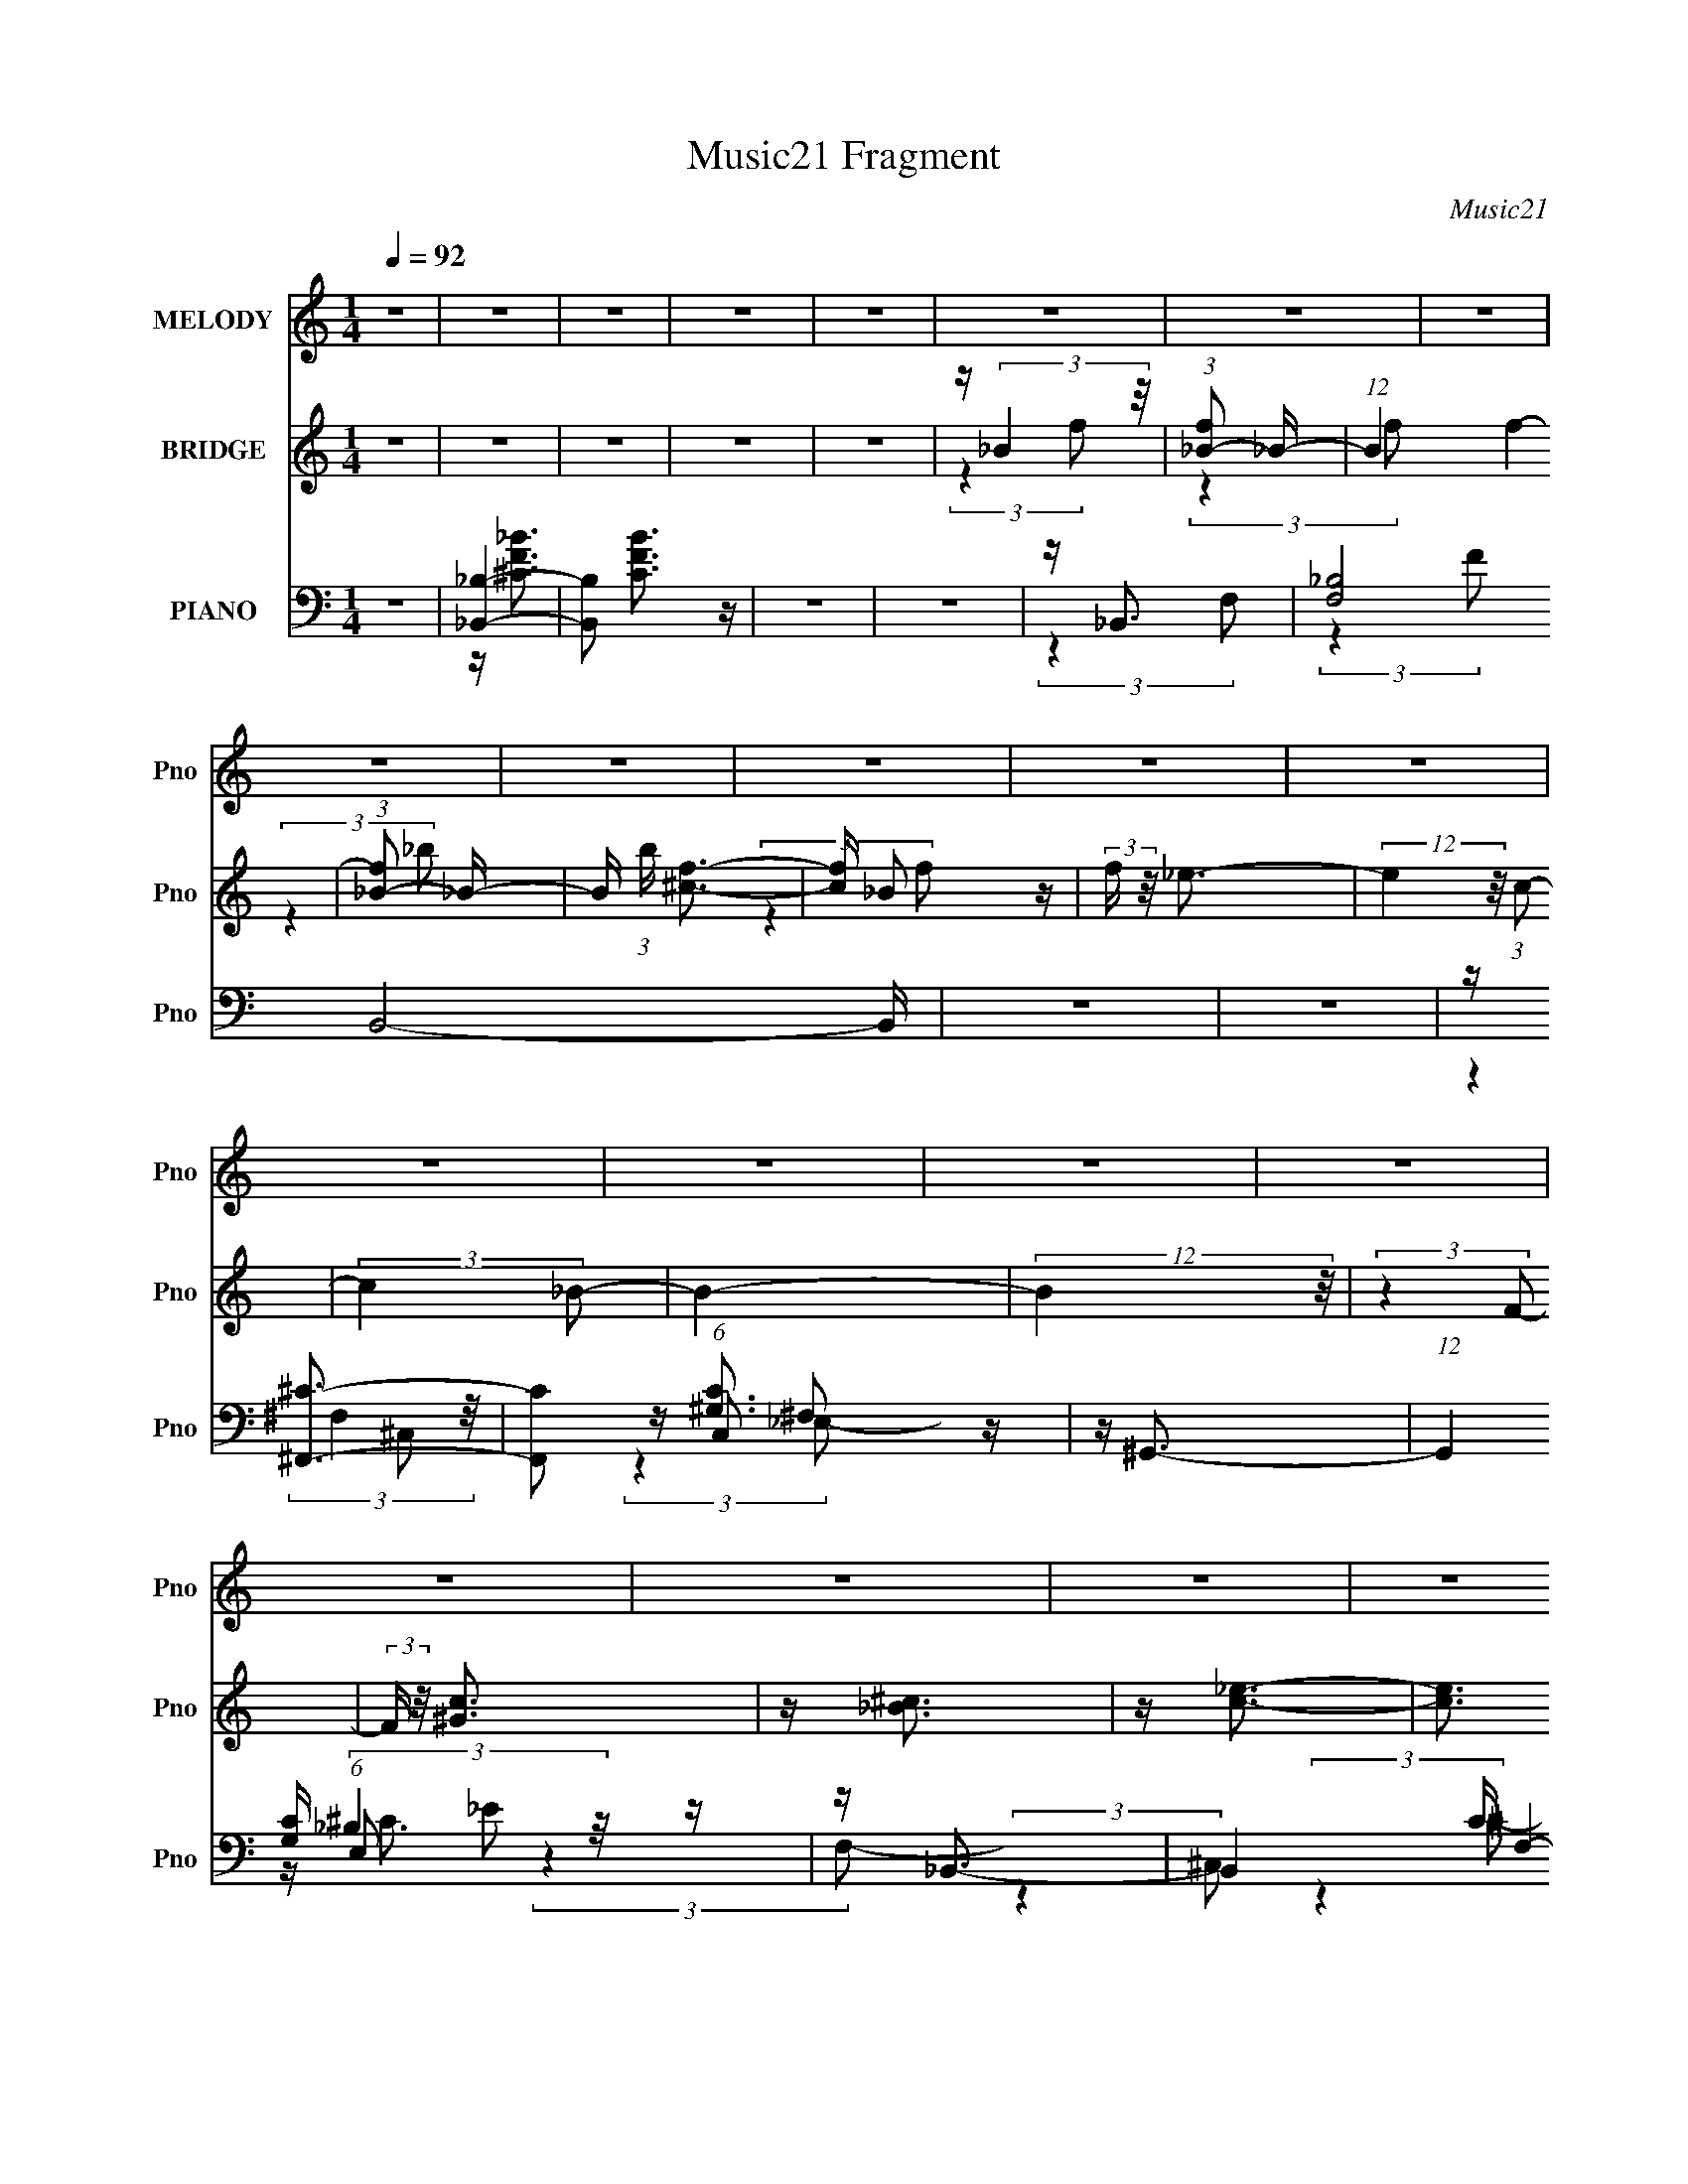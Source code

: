 X:1
T:Music21 Fragment
C:Music21
%%score 1 ( 2 3 ) ( 4 5 6 7 )
L:1/16
Q:1/4=92
M:1/4
I:linebreak $
K:none
V:1 treble nm="MELODY" snm="Pno"
V:2 treble nm="BRIDGE" snm="Pno"
V:3 treble 
L:1/4
V:4 bass nm="PIANO" snm="Pno"
V:5 bass 
V:6 bass 
V:7 bass 
L:1/4
V:1
 z4 | z4 | z4 | z4 | z4 | z4 | z4 | z4 | z4 | z4 | z4 | z4 | z4 | z4 | z4 | z4 | z4 | z4 | z4 | %19
 z4 | z4 | z4 | z4 | z4 | z4 | z4 | z4 | z4 | z4 | z4 | z4 | z4 | z4 | z4 | z4 | z4 | z4 | z4 | %38
 z4 | z4 | z F2 (3:2:1^G2- | (3:2:2G z/ _B3- | B _B2 (3:2:1f2 | z (3_e2 z/ ^c2- | %44
 (3:2:2c z/ c2 (3:2:1_e2- | (3e z/ ^c2 (3:2:2z/ =c2- | (3:2:2c z/ _B2 (3:2:1^G2- | %47
 (3:2:2G z/ _B3- | B (6:5:2z2 ^G2 | z _B3- | B2<f2 | z _e3 | z ^g3 | z f3- | f4- | f4 | %56
 z (3F2 z/ ^G2 | z _B3 | z _B2 (3:2:1f2 | z _e2 (3:2:1^c2- | (3c z/ c2 (3:2:2z/ _e2 | %61
 z ^c2 (3:2:1=c2- | (3c z/ _B2 (3:2:2z/ ^G2- | (3:2:2G z/ _B3- | B (6:5:2z2 ^G2 | z _B3 | z f3 | %67
 z _e3 | z c3- | c2<_B2- | B4- | B4 | z (3^c2 z/ _e2- | (3:2:2e z/ f3 | z ^g3 | z (3_b2 z/ ^g2- | %76
 (3g z/ f2 (3:2:2z/ _e2- | (3:2:2e z/ ^c3- | c ^c2 (3:2:1=c2- | (3:2:2c z/ ^c3- | c (6:5:2z2 c2- | %81
 (3:2:2c z/ _B3- | B2<f2 | z _e3 | z ^g3 | z f3- | f4- | f3 z | z (3^c2 z/ _e2- | (3:2:2e z/ f3- | %90
 f2<^g2- | g _b2 (3:2:1^g2- | (3:2:2g z/ f2 (3:2:1_e2- | (3:2:2e z/ ^c3 | z ^c2 (3:2:1=c2- | %95
 (3:2:2c z/ ^c3- | (12:7:2c4 z/ (3:2:1c2- | (3:2:2c z/ ^c3- | (12:7:2c4 z/ (3:2:1^c2- | %99
 (3c z/ ^c2 (3:2:2z/ _e2 | z f3 | z ^g3- | g3 (3:2:1f2- | (3f z/ ^c'2 (3:2:2z/ =c'2- | %104
 (3c' z/ _b2 (3:2:2z/ ^g2- | (3:2:2g z/ _b3 | z (3_b2 z/ c'2 | z (3^c'2 z/ =c'2 | z _b2 (3:2:1^g2 | %109
 z ^g3- | g4- | g (6:5:2z2 f2 | z f2 (3:2:1^g2 | z _b2 (3:2:1^c2 | z (3^c2 z/ c2 | %115
 z (3^c2 z/ _e2- | (3:2:2e z/ _e2 (3:2:1^c2 | z _e2 (3:2:1f2 | z (3f2 z/ _e2 | z f3- | %120
 f (6:5:2z2 _e2- | (3e z/ _e2 (3:2:2z/ ^c2 | z (3^c2 z/ =c2 | z (3^c2 z/ _e2- | (3:2:2e4 f2 | %125
 z (3c'2 z/ ^c'2 | z (3c'2 z/ _b2 | z ^g2 (3:2:1g2- | (3:2:2g4 ^g2 | z _b3 | (3:2:2z4 _b2 | z _b3 | %132
 z _b3 | z ^g3- | g4- | g(3^c'2 z/ =c'2 | z _b2 (3:2:1^g2- | (3:2:2g z/ _b3 | z (3_b2 z/ c'2 | %139
 z (3^c'2 z/ =c'2- | (3:2:2c' z/ _b3- | b2<^g2- | g4- | g2 (3:2:2z f2 | z (3f2 z/ ^g2 | %145
 z (3_b2 z/ ^c2 | z (3^c2 z/ c2 | z ^c2 (3:2:1_e2 | z (3_e2 z/ ^c2 | z _e2 (3:2:1f2 | %150
 z f2 (3:2:1_e2- | (3:2:2e z/ f3- | (12:7:2f4 z/ (3:2:1_e2 | z (3_e2 z/ ^c2 | z (3^c2 z/ =c2 | %155
 z (3^c2 z/ _e2 | z (3f2 z/ ^g2 | z (3c'2 z/ ^c'2 | z (3c'2 z/ _b2- | (3:2:2b4 ^g2- | %160
 (3:2:2g4 ^g2 | z _b3 | z _b2 (3:2:1b2- | (3:2:2b z/ _b3 | z _b3 | z ^g3- | g4- | g4- | g4 | z4 | %170
 z4 | z4 | z F2 (3:2:1^G2- | (3:2:2G z/ _B3- | B _B2 (3:2:1f2 | z (3_e2 z/ ^c2- | %176
 (3:2:2c z/ c2 (3:2:1_e2- | (3e z/ ^c2 (3:2:2z/ =c2- | (3:2:2c z/ _B2 (3:2:1^G2- | %179
 (3:2:2G z/ _B3- | B (6:5:2z2 ^G2 | z _B3- | B2<f2 | z _e3 | z ^g3 | z f3- | f4- | f4 | %188
 z (3F2 z/ ^G2 | z _B3 | z _B2 (3:2:1f2 | z _e2 (3:2:1^c2- | (3c z/ c2 (3:2:2z/ _e2 | %193
 z ^c2 (3:2:1=c2- | (3c z/ _B2 (3:2:2z/ ^G2- | (3:2:2G z/ _B3- | B (6:5:2z2 ^G2 | z _B3 | z f3 | %199
 z _e3 | z c3- | c2<_B2- | B4- | B4 | z4 | z4 | z4 | z4 | z4 | z4 | z4 | z4 | z4 | z4 | z4 | z4 | %216
 z4 | z4 | z4 | z4 | z4 | z4 | z4 | z4 | z4 | z4 | z4 | z4 | z4 | z4 | z4 | z4 | z4 | z4 | z4 | %235
 z4 | z (3^c2 z/ _e2- | (3:2:2e z/ f3 | z ^g3 | z (3_b2 z/ ^g2- | (3g z/ f2 (3:2:2z/ _e2- | %241
 (3:2:2e z/ ^c3- | c ^c2 (3:2:1=c2- | (3:2:2c z/ ^c3- | c (6:5:2z2 c2- | (3:2:2c z/ _B3- | B2<f2 | %247
 z _e3 | z ^g3 | z f3- | f4- | f3 z | z (3^c2 z/ _e2- | (3:2:2e z/ f3- | f2<^g2- | %255
 g _b2 (3:2:1^g2- | (3:2:2g z/ f2 (3:2:1_e2- | (3:2:2e z/ ^c3 | z ^c2 (3:2:1=c2- | %259
 (3:2:2c z/ ^c3- | (12:7:2c4 z/ (3:2:1c2- | (3:2:2c z/ ^c3- | (12:7:2c4 z/ (3:2:1^c2- | %263
 (3c z/ ^c2 (3:2:2z/ _e2 | z f3 | z ^g3- | g3 (3:2:1f2- | (3f z/ ^c'2 (3:2:2z/ =c'2- | %268
 (3c' z/ _b2 (3:2:2z/ ^g2- | (3:2:2g z/ _b3 | z (3_b2 z/ c'2 | z (3^c'2 z/ =c'2 | z _b2 (3:2:1^g2 | %273
 z ^g3- | g4- | g (6:5:2z2 f2 | z f2 (3:2:1^g2 | z _b2 (3:2:1^c2 | z (3^c2 z/ c2 | %279
 z (3^c2 z/ _e2- | (3:2:2e z/ _e2 (3:2:1^c2 | z _e2 (3:2:1f2 | z (3f2 z/ _e2 | z f3- | %284
 f (6:5:2z2 _e2- | (3e z/ _e2 (3:2:2z/ ^c2 | z (3^c2 z/ =c2 | z (3^c2 z/ _e2- | (3:2:2e4 f2 | %289
 z (3c'2 z/ ^c'2 | z (3c'2 z/ _b2 | z ^g2 (3:2:1g2- | (3:2:2g4 ^g2 | z _b3 | (3:2:2z4 _b2 | z _b3 | %296
 z _b3 | z ^g3- | g4- | g(3^c'2 z/ =c'2 | z _b2 (3:2:1^g2- | (3:2:2g z/ _b3 | z (3_b2 z/ c'2 | %303
 z (3^c'2 z/ =c'2- | (3:2:2c' z/ _b3- | b2<^g2- | g4- | g2 (3:2:2z f2 | z (3f2 z/ ^g2 | %309
 z (3_b2 z/ ^c2 | z (3^c2 z/ c2 | z ^c2 (3:2:1_e2 | z (3_e2 z/ ^c2 | z _e2 (3:2:1f2 | %314
 z f2 (3:2:1_e2- | (3:2:2e z/ f3- | (12:7:2f4 z/ (3:2:1_e2 | z (3_e2 z/ ^c2 | z (3^c2 z/ =c2 | %319
 z (3^c2 z/ _e2 | z (3f2 z/ ^g2 | z (3c'2 z/ ^c'2 | z (3c'2 z/ _b2- | (3:2:2b4 ^g2- | %324
 (3:2:2g4 ^g2 | z _b3 | z _b2 (3:2:1b2- | (3:2:2b z/ _b3 | z _b3 | z ^g3- | g4- | g4- | g4 | z4 | %334
 z4 | z4 | z F2 (3:2:1^G2- | (3:2:2G z/ _B3- | B _B2 (3:2:1f2 | z (3_e2 z/ ^c2- | %340
 (3:2:2c z/ c2 (3:2:1_e2- | (3e z/ ^c2 (3:2:2z/ =c2- | (3:2:2c z/ _B2 (3:2:1^G2- | %343
 (3:2:2G z/ _B3- | B (6:5:2z2 ^G2 | z _B3- | B2<f2 | z _e3 | z ^g3 | z f3- | f4- | f4 | %352
 z (3F2 z/ ^G2 | z _B3 | z _B2 (3:2:1f2 | z _e2 (3:2:1^c2- | (3c z/ c2 (3:2:2z/ _e2 | %357
 z ^c2 (3:2:1=c2- | (3c z/ _B2 (3:2:2z/ ^G2- | (3:2:2G z/ _B3- | B (6:5:2z2 ^G2 | z _B3 | z f3 | %363
 z _e3 | z c3- | c2<_B2- | B4- | B4 | (3:2:2z4 ^G2 | (3:2:2z2 _B4- | (6:5:2B4 f2- | f4- | %372
 (3:2:1f2 _e3- | e4- | e4- | e3 z | z ^c3- | c3 (3:2:1c2- | (3:2:1c2 _B3- | B4- | B4- | B4- | B4- | %383
 B4 |] %384
V:2
 z4 | z4 | z4 | z4 | z4 | z (3:2:2_B4 z/ | (3:2:1[f_B-]2 _B8/3- | (12:11:1B4 f4- | %8
 (3:2:1[f_B-]2 _B8/3- | B (3:2:1b [^cf]3- | [cf] _B2 z | (3:2:2f z/ _e3- | (12:7:2e4 z/ (3:2:1c2- | %13
 (3:2:2c4 _B2- | B4- | (12:11:2B4 z/ | (3:2:2z4 F2- | (3:2:2F z/ [^Gc]3 | z [_B^c]3 | z [c_e]3- | %20
 [ce]3 (3:2:1^G2- | (3:2:1G2 _B3- | B4- | B4- | B3 (3:2:1_B2- | (3:2:2B z/ [^cf]3- | %26
 [cf] (3:2:2_B4 z/ | (3:2:1f2 _e3- | e3 (3:2:1[c_e]2- | (3:2:2[ce]4 [_B^c]2- | [Bc]4- | %31
 (12:11:2[Bc]4 z/ | (3:2:2z4 c2- | (3:2:2c z/ _B3- | (3:2:1F4 B (3:2:2C ^G2 | [c^c] z f^g | %36
 z c'^c'^g' | z ^c'3- | c'4 | z4 | z4 | z4 | z4 | z4 | z4 | z4 | z4 | z4 | z4 | z4 | z4 | z4 | z4 | %53
 z4 | z _e2e | z f2 z | ^c2 (3:2:1e =c2 | z ^c3- | c4- | c z3 | z c3 | ^c4- | c2 z2 | [f^c]4- | %64
 [fc]3 z | z4 | z4 | z4 | z4 | z4 | z4 | z4 | z4 | z [^cf]3- | [cf]4 | z [c_e]3- | [ce]4 | z f3- | %78
 f3 (3:2:1_e2- | (3:2:2e z/ [_B^c]3- | [Bc]4 | z [_B^c]3- | [Bc]4 | z [c_e]3- | [ce]4 | z f3- | %86
 f (3:2:2_e4 z/ | (3:2:1c2 f3- | f4 | z _B3- | B3 c4- | c2<[c_e]2- | [ce]4 | z [^cf]3- | %94
 (12:7:2[cf]4 z/ (3:2:1[c_e]2 | z [_B^c]3- | [Bc]3 z | z _B3- | B4 | z ^c3- | c4 | z [^Gc]3- | %102
 [Gc]4- | [Gc] z3 | z4 | z [_B^c]3- | [Bc]4- | [Bc] z3 | z ^c3- | c2<c2- | c4- | c2<^G2- | G2 z2 | %113
 z _B3- | B4- | B2 z2 | z c3 | z ^c3- | c3 (3:2:1_e2- | (3:2:1e2 f3- | f^c2 z | (3:2:1c2 _B3- | %122
 B4- | B4- | B2<^c2- | c2<[^Gc]2- | [Gc]4- | (12:7:2[Gc]4 z/ (3:2:1^c2- | (3:2:1[cc]2 c5/3 z | %129
 z [^F_B]3- | [FB]4- | [FB]4 | z [^F_B]3 | z c3- | c3 (3:2:1^G2- | (3:2:1G2 ^c2 z | %136
 (3:2:1[c_B]2 _B5/3 z | z [^F_B]3- | [FB]4- | [FB]4- | [FB]3 (3:2:1^c2- | (3:2:1c2 c3- | c2<^G2- | %143
 G2<F2- | F3 z | z [_B^c]3- | [Bc]3 (3:2:1f2- | (3:2:1f2 _e3- | e4 | z f3- | f4- | f3 (3:2:1^c2- | %152
 (3:2:1c2 c2 z | (3:2:2c z/ _B3- | B4- | B4- | B2<[^cf]2- | [cf]2<c2- | c4- | c4- | c ^c2 z | %161
 (3:2:1c2 _B3- | B4 | z _B3- | B4 | z c3- | c4 (3:2:1^G2- | (3:2:2G z/ [^Gc]3- | [Gc]4- | [Gc]4- | %170
 [Gc]4- | [Gc]4- | [Gc]3 z | z4 | z4 | z4 | z4 | z4 | z4 | z4 | z4 | z4 | z4 | z4 | z4 | z4 | %186
 z _e2e | z f2 z | ^c2 (3:2:1e =c2 | z ^c3- | c4- | c z3 | z c3 | ^c4- | c2 z2 | [f^c]4- | %196
 [fc]3 z | z4 | z4 | z4 | z4 | z4 | z4 | z4 | z4 | z4 | z ^c2 z | (3:2:2f z/ _e3- | e2<^g2- | %209
 g2<f2- | f4- | f4 | z F2 z | (3:2:2G z/ _B3- | B2<f2- | f2<_e2- | e2<^g2 | z f3- | f_e2 z | %219
 _ef2 z | (3:2:1e x/3 ^c2 z | (3:2:2c z/ _B3- | B ^G2 z | z _B3 | z [^Gc]3 | z [_B^c]3- | [Bc]4- | %227
 [Bc]4- | [Bc] (6:5:2z2 ^c2 | c2<_B2- | B^G2 z | (3:2:2B z/ [^Gc]3- | [Gc]3 (3:2:1^G2- | %233
 (3:2:2G z/ _B3- | B4- | B4- | B4- | B2<[^cf]2- | [cf]4 | z [c_e]3- | [ce]4 | z f3- | %242
 f3 (3:2:1_e2- | (3:2:2e z/ [_B^c]3- | [Bc]4 | z [_B^c]3- | [Bc]4 | z [c_e]3- | [ce]4 | z f3- | %250
 f (3:2:2_e4 z/ | (3:2:1c2 f3- | f4 | z _B3- | B3 c4- | c2<[c_e]2- | [ce]4 | z [^cf]3- | %258
 (12:7:2[cf]4 z/ (3:2:1[c_e]2 | z [_B^c]3- | [Bc]3 z | z _B3- | B4 | z ^c3- | c4 | z [^Gc]3- | %266
 [Gc]4- | [Gc] z3 | z4 | z [_B^c]3- | [Bc]4- | [Bc] z3 | z ^c3- | c2<c2- | c4- | c2<^G2- | G2 z2 | %277
 z _B3- | B4- | B2 z2 | z c3 | z ^c3- | c3 (3:2:1_e2- | (3:2:1e2 f3- | f^c2 z | (3:2:1c2 _B3- | %286
 B4- | B4- | B2<^c2- | c2<[^Gc]2- | [Gc]4- | (12:7:2[Gc]4 z/ (3:2:1^c2- | (3:2:1[cc]2 c5/3 z | %293
 z [^F_B]3- | [FB]4- | [FB]4 | z [^F_B]3 | z c3- | c3 (3:2:1^G2- | (3:2:1G2 ^c2 z | %300
 (3:2:1[c_B]2 _B5/3 z | z [^F_B]3- | [FB]4- | [FB]4- | [FB]3 (3:2:1^c2- | (3:2:1c2 c3- | c2<^G2- | %307
 G2<F2- | F3 z | z [_B^c]3- | [Bc]3 (3:2:1f2- | (3:2:1f2 _e3- | e4 | z f3- | f4- | f3 (3:2:1^c2- | %316
 (3:2:1c2 c2 z | (3:2:2c z/ _B3- | B4- | B4- | B2<[^cf]2- | [cf]2<c2- | c4- | c4- | c ^c2 z | %325
 (3:2:1c2 _B3- | B4 | z _B3- | B4 | z c3- | c4 (3:2:1^G2- | (3:2:2G z/ [^Gc]3- | [Gc]4- | [Gc]4- | %334
 [Gc]4- | [Gc]4- | [Gc]3 z | z4 | z4 | z4 | z4 | z4 | z4 | z4 | z4 | z4 | z4 | z4 | z4 | z4 | %350
 z _e2e | z f2 z | ^c2 (3:2:1e =c2 | z ^c3- | c4- | c z3 | z c3 | ^c4- | c2 z2 | [f^c]4- | %360
 (3:2:2[fc]4 z2 |] %361
V:3
 x | x | x | x | x | (3:2:2z f/- | (3:2:2z f/- | x23/12 | (3:2:2z _b/- | x7/6 | (3:2:2z f/- | x | %12
 x | x | x | x | x | x | x | x | x13/12 | x13/12 | x | x | x13/12 | x | (3:2:2z f/- | x13/12 | %28
 x13/12 | x | x | x | x | (3:2:2z ^C/- | x17/12 | x | x | x | x | x | x | x | x | x | x | x | x | %47
 x | x | x | x | x | x | x | (3:2:1z ^c/4 (3:2:1z/8 | (3:2:2z _e/- | x7/6 | x | x | x | x | x | x | %63
 x | x | x | x | x | x | x | x | x | x | x | x | x | x | x | x13/12 | x | x | x | x | x | x | x | %86
 (3:2:2z ^c/- | x13/12 | x | z/4 ^c3/4- | x7/4 | x | x | x | x | x | x | x | x | x | x | x | x | %103
 x | x | x | x | x | x | x | x | x | x | x | x | x | x | x | x13/12 | x13/12 | (3:2:2z c/- | %121
 x13/12 | x | x | x | x | x | x | (3:2:2z ^G/ | x | x | x | x | x | x13/12 | (3:2:2z c/- x/12 | %136
 (3:2:2z ^G/ | x | x | x | x13/12 | x13/12 | x | x | x | x | x13/12 | x13/12 | x | x | x | x13/12 | %152
 (3:2:2z ^c/- x/12 | x | x | x | x | x | x | x | (3:2:2z c/- | x13/12 | x | x | x | x | x4/3 | x | %168
 x | x | x | x | x | x | x | x | x | x | x | x | x | x | x | x | x | x | (3:2:1z ^c/4 (3:2:1z/8 | %187
 (3:2:2z _e/- | x7/6 | x | x | x | x | x | x | x | x | x | x | x | x | x | x | x | x | x | %206
 (3:2:2z f/- | x | x | x | x | x | (3:2:2z ^G/- | x | x | x | x | x | (3:2:2z ^c/ | (3:2:2z _e/- | %220
 (3:2:2z c/- | x | (3:2:2z _B/ | x | x | x | x | x | x | x | (3:2:2z _B/- | x | x13/12 | x | x | %235
 x | x | x | x | x | x | x | x13/12 | x | x | x | x | x | x | x | (3:2:2z ^c/- | x13/12 | x | %253
 z/4 ^c3/4- | x7/4 | x | x | x | x | x | x | x | x | x | x | x | x | x | x | x | x | x | x | x | %274
 x | x | x | x | x | x | x | x | x13/12 | x13/12 | (3:2:2z c/- | x13/12 | x | x | x | x | x | x | %292
 (3:2:2z ^G/ | x | x | x | x | x | x13/12 | (3:2:2z c/- x/12 | (3:2:2z ^G/ | x | x | x | x13/12 | %305
 x13/12 | x | x | x | x | x13/12 | x13/12 | x | x | x | x13/12 | (3:2:2z ^c/- x/12 | x | x | x | %320
 x | x | x | x | (3:2:2z c/- | x13/12 | x | x | x | x | x4/3 | x | x | x | x | x | x | x | x | x | %340
 x | x | x | x | x | x | x | x | x | x | (3:2:1z ^c/4 (3:2:1z/8 | (3:2:2z _e/- | x7/6 | x | x | x | %356
 x | x | x | x | x |] %361
V:4
 z4 | [_B,_B,,]4- | [B,B,,]2 [CBF]3 z | z4 | z4 | z _B,,3- | [F,_B,]8 B,,8- B,, | z4 | z4 | %9
 z [^F,,^C]3- | [F,,C]2 (6:5:1C,2 ^F,2 z | z ^G,,3- | (12:7:1G,,4 [G,C] (6:5:1E,2 _E2 z | %13
 z _B,,3- | B,,4- C F,4- (3:2:2_B,2 [B,F]2- | B,,4- F,4- (3:2:1[B,F] | B,,2 (3:2:1F, z2 | %17
 z [^F,,^C]3- | [F,,C] (6:5:1[C,^F,]2 ^F,/3 z | (3:2:1[C^G,,-]2 ^G,,8/3- | %20
 (12:7:1G,,4 C (3:2:1E,4 ^G,2 z | z _B,,3- | B,,4- C F,4- (3:2:2_B,2 [B,F]2 | B,,4- F,4- | %24
 B,,3 (3:2:1F,4 z | z ^F,,3- | (12:11:1F,,4 C (12:11:1C,4 ^F,2 (3:2:1z/ | z ^G,,3- | %28
 G,,3 C2 (3:2:1E,4 ^G,2 z | z _B,,3- | B,,4- C F,4- (3:2:2_B,2 [B,F]2- | B,,4- F,4- (3:2:1[B,F]2 | %32
 B,, (3:2:1[F,^C] ^C4/3 z | (3:2:1C x/3 [^F,,_B,]3- | (3:2:1[C,^F,-]16 [F,,B,]8- [F,,B,]3 | %35
 F,4- C4- | (3F,4 C4 z/ | z ^F,,3- | ^F,2 F,,4- F2 C,4- [_B,^C^F] | F,,2 (3:2:1C,2 z2 | z4 | %41
 z [^F,,_B,]3- | [F,,B,] (6:5:1C,2 ^F, z2 | z ^G,,3- | (12:11:1[G,,^G,]4 C (12:11:1E,4 | %45
 (3:2:1[C_B,,-^C-]2 [_B,,^C]8/3- | [B,,C_B,-]7 (24:23:1F,8 | (12:11:1B,4 F4- | F4- | %49
 (3:2:1[F^F,,-]2 ^F,,8/3- | (12:11:1[F,,^F,]4 C (3:2:1C,4 | (3:2:1[C^G,,-]2 ^G,,8/3- | %52
 (12:11:1G,,4 C2 (3:2:1E,4 ^G,2 (3:2:1z/ | z ^C,3- | C (12:7:1[F,_E-]16 C,8- C,2 | %55
 E2 (6:5:1G,2 F3- | F2 z2 | z ^F,,3- | [F,,^F,]3 C (3:2:1C,4 | (3:2:1[C^G,,-C-]2 [^G,,C]8/3- | %60
 [G,,C] (6:5:1E,2 ^G, z2 | z _B,,3- | [C_B,-]2 [_B,-F,B,,-]2 B,,23/3- B,,2 | B,4 F,4- F3- | %64
 (3:2:1F,2 F4- | F ^F,,3- | F,,3 C (3:2:1C,4 ^F,2 z | z ^G,,3- | G,,3 C (3:2:1E,4 ^G, z | %69
 z _B,,3- | C (3:2:1[F,C]8 B,,8- B,, | (3:2:1[C_B,-]4 _B,4/3- | B, (3:2:1F, [^CF] z2 | %73
 z [^F,,_B,]3- | [F,,B,] (6:5:1C,2 ^F, z2 | z [^G,,C]3- | [G,,C] (6:5:1[E,^G,]2 (3:2:2^G,3/2 z/ | %77
 (3:2:1[C_B,,-]2 _B,,8/3- | C (6:5:1[F,_B,]2 [_B,B,,-]4/3 B,,20/3- B,,3 | %79
 (3:2:1[F,_B,^CF]2 (3:2:2[_B,^CF]7/2 z/ | (3F,4 [^CF]2 [=C_E]2- | (3:2:1[CE] x/3 [^F,,^C]3- | %82
 [F,,C] (6:5:1C,2 _B, z2 | z ^G,,3- | G,,3 C (3:2:1E,4 ^G,2 z | z ^C,3- | %86
 [F^G,]3 (3:2:2[^G,F,] (16:14:1F,432/29 C,8- C,2 | z (3^G,2 z/ G,2 | F[^G,^C] z2 | z ^F,,3- | %90
 (12:7:1F,,4 B, (3:2:1C,4 ^F, (3:2:1z2 | z ^G,,3- | [G,,^G,]4 C (12:11:1E,4 | (3:2:1C x/3 _B,,3- | %94
 (48:31:1[B,,C]16 C (48:29:1F,16 | (3:2:1[CF-]2 F8/3- | F[_B,^C] z2 | z ^F,,3- | %98
 C (24:23:1[C,^F,-]8 F,,8- F,,3 | [F,_B,-^C-]3 (3:2:2[_B,-^C-B,]3/2 (2:2:1B,4/5 | %100
 (3:2:1[B,C^C,]2 [^C,F]5/3 (24:17:1F96/17 | (3:2:1[F,B,C] x/3 ^G,,3- | (3:2:1[E,_E]8 G,,8- G,,3 | %103
 z [^G,^G]3 | E2 (3:2:1E,4 ^G, (3:2:1z2 | z ^F,,3- | [F,,^F,]2 (3[^F,C,]/ (1:1:1[C,F,]3/2 F, | %107
 z (3^F,2 z/ F,2 | z [^F,_B,]2 z | z F,,3- | [F,G,] (24:17:1[C,C]8 F,,8- F,,2 | %111
 z (3[F,^G,]2 z/ [C,F,]2- | (3:2:1[C,F,] x/3 (3^G,2 z/ F,2 | z ^F,,3- | %114
 [F,,^F,]2 (3[^F,C,]/ (2:2:1[C,F,]8/5 F,/ | z ^G,,3- | [G,,^G,G,-]3 (3:2:2[G,-E,]3/2 (2:2:1E,4/5 | %117
 (3:2:1G, x/3 ^C,3- | (12:7:1[C,_E]4 [_EG,]2/3 (3:2:1G, x/3 | z ^C,3- | [C,^G,^C]3 z | %121
 (3:2:1C x/3 _B,,3- | (3:2:1[F,_B,]2 [_B,B,,-]5/3 B,,19/3- B,,2 | (3:2:1[F,_B,]2 _B,5/3 z | %124
 F (6:5:1[F,_B,]2 (3:2:1_B,,2 | z (3_E,,2 z/ C,2- | (3:2:1[C,^G,]8 F,,8- F,, | z [^G,C]2 z | %128
 (3:2:1C,2 ^G, z2 | z ^F,,3- | (3:2:1[C,^C]8 F,,8- F,,2 | z [^F,^F]2 z | (3:2:1C, x/3 _B,2 z | %133
 z ^G,,3- | (12:7:2[G,,^G,C]4 [E,G,]2 (3:2:1G,/ | z ^G,,3- | %136
 (12:11:1[G,,^G-c-]4 [^G-c-E,]/3 (3:2:1E,3/2 | [Gc] ^F,,3- | %138
 [F,,^F,]2 (3[^F,C,]/ (1:1:1[C,F,]3/2 F, | z (3^F,2 z/ F,2 | z [^F,_B,]2 z | z F,,3- | %142
 [F,G,] (24:17:1[C,C]8 F,,8- F,,2 | z (3[F,^G,]2 z/ [C,F,]2- | (3:2:1[C,F,] x/3 (3^G,2 z/ F,2 | %145
 z ^F,,3- | [F,,^F,]2 (3[^F,C,]/ (2:2:1[C,F,]8/5 F,/ | z ^G,,3- | %148
 [G,,^G,G,-]3 (3:2:2[G,-E,]3/2 (2:2:1E,4/5 | (3:2:1G, x/3 ^C,3- | %150
 (12:7:1[C,_E]4 [_EG,]2/3 (3:2:1G, x/3 | z ^C,3- | [C,^G,^C]3 z | (3:2:1C x/3 _B,,3- | %154
 (3:2:1[F,_B,]2 [_B,B,,-]5/3 B,,19/3- B,,2 | (3:2:1[F,_B,]2 _B,5/3 z | %156
 F (6:5:1[F,_B,]2 (3:2:1_B,,2 | z (3_E,,2 z/ C,2- | (3:2:1[C,^G,]8 F,,8- F,, | z [^G,C]2 z | %160
 (3:2:1C,2 ^G, z2 | z ^F,,3- | (3:2:1[C,^C]8 F,,8- F,,2 | z [^F,^F]2 z | (3:2:1C, x/3 _B,2 z | %165
 z ^G,,3- | (12:7:2[G,,^G,C]4 [E,G,]2 (3:2:1G,/ | z ^G,,3- | %168
 (12:11:1[G,,^G-c-]4 [^G-c-E,]/3 (3:2:1E,3/2 | [Gc^G,-_E-^G-] [^G,_E^G]3- | [G,EG]4- | [G,EG]4- | %172
 [G,EG]3 z | z [^F,,_B,]3- | [F,,B,] (6:5:1C,2 ^F, z2 | z ^G,,3- | %176
 (12:11:1[G,,^G,]4 C (12:11:1E,4 | (3:2:1[C_B,,-^C-]2 [_B,,^C]8/3- | [B,,C_B,-]7 (24:23:1F,8 | %179
 (12:11:1B,4 F4- | F4- | (3:2:1[F^F,,-]2 ^F,,8/3- | (12:11:1[F,,^F,]4 C (3:2:1C,4 | %183
 (3:2:1[C^G,,-]2 ^G,,8/3- | (12:11:1G,,4 C2 (3:2:1E,4 ^G,2 (3:2:1z/ | z ^C,3- | %186
 C (12:7:1[F,_E-]16 C,8- C,2 | E2 (6:5:1G,2 F3- | F2 z2 | z ^F,,3- | [F,,^F,]3 C (3:2:1C,4 | %191
 (3:2:1[C^G,,-C-]2 [^G,,C]8/3- | [G,,C] (6:5:1E,2 ^G, z2 | z _B,,3- | %194
 [C_B,-]2 [_B,-F,B,,-]2 B,,23/3- B,,2 | B,4 F,4- F3- | (3:2:1F,2 F4- | F ^F,,3- | %198
 F,,3 C (3:2:1C,4 ^F,2 z | z ^G,,3- | G,,3 C (3:2:1E,4 ^G, z | z _B,,3- | %202
 C (3:2:1[F,C]8 B,,8- B,, | (3:2:1[C_B,-]4 _B,4/3- | B, (3:2:1F, [^CF] z2 | z ^F,,3- | %206
 (12:7:2[F,,_B,]4 [C,B,]2 (3:2:1B,/ | z ^G,,3- | [G,,^G,C_E]2 [^G,C_EE,] (3:2:1E,/ x2/3 | %209
 z _B,,3- | B,,4 (12:11:2F,4 [_B,F]2 (3:2:1_E2 | z _B,,3- | B,,2 (3:2:4F,2 [_B,^C]2 z/ =C2 | %213
 z ^F,,3- | F,,2 (3:2:1C,2 [^F,^C] z2 | z ^G,,3- | (12:7:1[G,,^G,C_E]4 [^G,C_EE,]2/3 (6:5:1E,6/5 | %217
 z ^C,3- | C,4- (3:2:2G, ^C2 (3:2:1^G,2 | (24:19:1[C,^G,G,]8 | z [^G,F] z2 | z ^F,,3- | %222
 [F,,^F,]3 (3:2:1C,4 | z ^G,,3- | (12:11:2[G,,^G,]4 E,2 | z _B,,3- | (48:31:2[B,,_B,^C]16 F,2 | %227
 (3:2:1[F,_B,F]2 [_B,F]8/3 | (6:5:2F,2 [_B,^C]2 (3:2:2z/ =C- (3:2:1C | z ^F,,3- | %230
 [F,,^F,_B,^C]2 [^F,_B,^CC,] (3:2:1C,/ x2/3 | z ^G,,3- | [G,,^G,C]3 (3:2:1E,2 | z _B,,3- | %234
 [B,,_B,F]6 (3:2:1F,2 | (3:2:4F,2 [_B,_B]2 z/ [_B,,F,]2- | (12:7:1[B,,F,_B,B,-]8 | %237
 (3:2:1B, [CF^F,,-_B,-] [^F,,_B,]7/3- | [F,,B,] (6:5:1C,2 ^F, z2 | z [^G,,C]3- | %240
 [G,,C] (6:5:1[E,^G,]2 (3:2:2^G,3/2 z/ | (3:2:1[C_B,,-]2 _B,,8/3- | %242
 C (6:5:1[F,_B,]2 [_B,B,,-]4/3 B,,20/3- B,,3 | (3:2:1[F,_B,^CF]2 (3:2:2[_B,^CF]7/2 z/ | %244
 (3F,4 [^CF]2 [=C_E]2- | (3:2:1[CE] x/3 [^F,,^C]3- | [F,,C] (6:5:1C,2 _B, z2 | z ^G,,3- | %248
 G,,3 C (3:2:1E,4 ^G,2 z | z ^C,3- | [F^G,]3 (3:2:2[^G,F,] (16:14:1F,432/29 C,8- C,2 | %251
 z (3^G,2 z/ G,2 | F[^G,^C] z2 | z ^F,,3- | (12:7:1F,,4 B, (3:2:1C,4 ^F, (3:2:1z2 | z ^G,,3- | %256
 [G,,^G,]4 C (12:11:1E,4 | (3:2:1C x/3 _B,,3- | (48:31:1[B,,C]16 C (48:29:1F,16 | %259
 (3:2:1[CF-]2 F8/3- | F[_B,^C] z2 | z ^F,,3- | C (24:23:1[C,^F,-]8 F,,8- F,,3 | %263
 [F,_B,-^C-]3 (3:2:2[_B,-^C-B,]3/2 (2:2:1B,4/5 | (3:2:1[B,C^C,]2 [^C,F]5/3 (24:17:1F96/17 | %265
 (3:2:1[F,B,C] x/3 ^G,,3- | (3:2:1[E,_E]8 G,,8- G,,3 | z [^G,^G]3 | E2 (3:2:1E,4 ^G, (3:2:1z2 | %269
 z ^F,,3- | [F,,^F,]2 (3[^F,C,]/ (1:1:1[C,F,]3/2 F, | z (3^F,2 z/ F,2 | z [^F,_B,]2 z | z F,,3- | %274
 [F,G,] (24:17:1[C,C]8 F,,8- F,,2 | z (3[F,^G,]2 z/ [C,F,]2- | (3:2:1[C,F,] x/3 (3^G,2 z/ F,2 | %277
 z ^F,,3- | [F,,^F,]2 (3[^F,C,]/ (2:2:1[C,F,]8/5 F,/ | z ^G,,3- | %280
 [G,,^G,G,-]3 (3:2:2[G,-E,]3/2 (2:2:1E,4/5 | (3:2:1G, x/3 ^C,3- | %282
 (12:7:1[C,_E]4 [_EG,]2/3 (3:2:1G, x/3 | z ^C,3- | [C,^G,^C]3 z | (3:2:1C x/3 _B,,3- | %286
 (3:2:1[F,_B,]2 [_B,B,,-]5/3 B,,19/3- B,,2 | (3:2:1[F,_B,]2 _B,5/3 z | %288
 F (6:5:1[F,_B,]2 (3:2:1_B,,2 | z (3_E,,2 z/ C,2- | (3:2:1[C,^G,]8 F,,8- F,, | z [^G,C]2 z | %292
 (3:2:1C,2 ^G, z2 | z ^F,,3- | (3:2:1[C,^C]8 F,,8- F,,2 | z [^F,^F]2 z | (3:2:1C, x/3 _B,2 z | %297
 z ^G,,3- | (12:7:2[G,,^G,C]4 [E,G,]2 (3:2:1G,/ | z ^G,,3- | %300
 (12:11:1[G,,^G-c-]4 [^G-c-E,]/3 (3:2:1E,3/2 | [Gc] ^F,,3- | %302
 [F,,^F,]2 (3[^F,C,]/ (1:1:1[C,F,]3/2 F, | z (3^F,2 z/ F,2 | z [^F,_B,]2 z | z F,,3- | %306
 [F,G,] (24:17:1[C,C]8 F,,8- F,,2 | z (3[F,^G,]2 z/ [C,F,]2- | (3:2:1[C,F,] x/3 (3^G,2 z/ F,2 | %309
 z ^F,,3- | [F,,^F,]2 (3[^F,C,]/ (2:2:1[C,F,]8/5 F,/ | z ^G,,3- | %312
 [G,,^G,G,-]3 (3:2:2[G,-E,]3/2 (2:2:1E,4/5 | (3:2:1G, x/3 ^C,3- | %314
 (12:7:1[C,_E]4 [_EG,]2/3 (3:2:1G, x/3 | z ^C,3- | [C,^G,^C]3 z | (3:2:1C x/3 _B,,3- | %318
 (3:2:1[F,_B,]2 [_B,B,,-]5/3 B,,19/3- B,,2 | (3:2:1[F,_B,]2 _B,5/3 z | %320
 F (6:5:1[F,_B,]2 (3:2:1_B,,2 | z (3_E,,2 z/ C,2- | (3:2:1[C,^G,]8 F,,8- F,, | z [^G,C]2 z | %324
 (3:2:1C,2 ^G, z2 | z ^F,,3- | (3:2:1[C,^C]8 F,,8- F,,2 | z [^F,^F]2 z | (3:2:1C, x/3 _B,2 z | %329
 z ^G,,3- | (12:7:2[G,,^G,C]4 [E,G,]2 (3:2:1G,/ | z ^G,,3- | %332
 (12:11:1[G,,^G-c-]4 [^G-c-E,]/3 (3:2:1E,3/2 | [Gc^G,-_E-^G-] [^G,_E^G]3- | [G,EG]4- | [G,EG]4- | %336
 [G,EG]3 z | z [^F,,_B,]3- | [F,,B,] (6:5:1C,2 ^F, z2 | z ^G,,3- | %340
 (12:11:1[G,,^G,]4 C (12:11:1E,4 | (3:2:1[C_B,,-^C-]2 [_B,,^C]8/3- | [B,,C_B,-]7 (24:23:1F,8 | %343
 (12:11:1B,4 F4- | F4- | (3:2:1[F^F,,-]2 ^F,,8/3- | (12:11:1[F,,^F,]4 C (3:2:1C,4 | %347
 (3:2:1[C^G,,-]2 ^G,,8/3- | (12:11:1G,,4 C2 (3:2:1E,4 ^G,2 (3:2:1z/ | z ^C,3- | %350
 C (12:7:1[F,_E-]16 C,8- C,2 | E2 (6:5:1G,2 F3- | F2 z2 | z ^F,,3- | [F,,^F,]3 C (3:2:1C,4 | %355
 (3:2:1[C^G,,-C-]2 [^G,,C]8/3- | [G,,C] (6:5:1E,2 ^G, z2 | z _B,,3- | %358
 [C_B,-]2 [_B,-F,B,,-]2 B,,23/3- B,,2 | B,4 F,4- F3- | (3:2:1F,2 F4- | F ^F,,3- | %362
 F,,3 C (3:2:1C,4 ^F,2 z | z ^G,,3- | G,,3 C (3:2:1E,4 ^G, z | _B,,4- | B,,4- F,4- C ^C- | %367
 B,,4- F,4- C3 F3- | B,,3 (3:2:1F,4 F4- | F x5/3 (3:2:1^F,,2- | (12:7:2[F,,^F,-_B,-]8 C,8 | %371
 (3:2:1[F,B,]4 C3 z | ^G,,4- | G,,4- E,4- _E3- | G,,4- E,4- E4- ^G2- | G,,4- E,4- E4- G4- | %376
 (3:2:2G,,2 E,2 E3 G4 | z F3- | [FC]2 [CB,,] (48:31:1B,,448/31 F,4 | (6:5:1C2 F,3- | %380
 (12:7:2F,4 ^C2 (6:5:1z2 | (3:2:2z2 F4- | (6:5:1F4 F,,4- C,4- (3:2:1^F,4- | [F,,_B,-]4 C,4 F,4 | %384
 B,2 C2 z ^G,,- | (48:29:1[G,,_E,-]16 | E,4- [G,C]4- E4- | E, [G,C]3 E4 | (3:2:2z4 _B,,2- | %389
 B,,4- F,3- | c B,,4- F,4- (3:2:1c ^G F- | B,,4- F,4- (3:2:2F/ ^C2 | C2 (6:5:1B,,2 F, z2 | z4 | %394
 _B,,4- | B,,3 (6:5:2F,4 z |] %396
V:5
 x4 | z [^C_BF]3- | x6 | x4 | x4 | (3:2:2z4 F,2- | (3:2:2z4 F2 x13 | x4 | x4 | z (3:2:2^F,4 z/ | %10
 x20/3 | z [^G,C]3- | x8 | z (3:2:2_B,4 z/ | x35/3 | x26/3 | x14/3 | (3:2:2z4 ^C,2- | %18
 (3:2:2z4 ^C2- | z C3- | x9 | z (3:2:2_B,4 z/ | x35/3 | x8 | x20/3 | z ^C3- | x32/3 | z ^G,3 | %28
 x32/3 | z (3:2:2_B,4 z/ | x35/3 | x28/3 | (3:2:2z4 C2- | z ^F,2 z | (3:2:2z4 ^C2- x53/3 | x8 | %36
 x20/3 | z ^F3- | x13 | x16/3 | x4 | z (3:2:2^F,4 z/ | x17/3 | z ^G,3 | (3:2:2z4 C2- x13/3 | %45
 (3:2:2z4 F,2- | (3:2:2z4 F2- x32/3 | x23/3 | x4 | z ^C3- | (3:2:2z4 ^C2- x10/3 | z C3- | x32/3 | %53
 z ^C3- | (3:2:2z4 ^G,2- x49/3 | x20/3 | x4 | z ^C3- | (3:2:2z4 ^C2- x8/3 | (3:2:2z4 _E,2- | %60
 x17/3 | z ^C3- | (3:2:2z4 F,2- x29/3 | x11 | x16/3 | z ^C3- | x29/3 | z (3:2:2^G,4 z/ | x26/3 | %69
 z ^C3- | (3:2:2z4 ^C2- x34/3 | (3:2:2z4 F,2- | x14/3 | z (3:2:2^F,4 z/ | x17/3 | z (3:2:2^G,4 z/ | %76
 (3:2:2z4 C2- | z ^C3- | (3:2:2z4 F,2- x29/3 | (3:2:2z4 F,2- | x16/3 | z (3:2:2_B,4 z/ | x17/3 | %83
 z (3:2:2^G,4 z/ | x29/3 | z F3- | (3:2:2z4 _E2 x56/3 | z F3- | x4 | z (3:2:2^F,4 z/ | x25/3 | %91
 z (3:2:2^G,4 z/ | (3:2:2z4 C2- x14/3 | z (3:2:2_B,4 z/ | (3:2:2z4 ^C2- x17 | (3:2:2z4 _B,2 | x4 | %97
 z (3:2:2^F,4 z/ | (3:2:2z4 _B,2- x47/3 | (3:2:2z4 ^F2- x2/3 | (3:2:2z4 [^F,_B,^C]2- x3 | %101
 (3:2:2z4 _E,2- | (3:2:2z4 ^G,2 x37/3 | z _E3- | x7 | z [^F,^C]2 z | z _B,2 z | z (3:2:2_B,4 z/ | %108
 z ^C2 z | z [F,^G,]3- | (3:2:2z4 [F,^G,]2 x38/3 | z (3:2:2F4 z/ | z C2 z | z [^F,_B,]3 | %114
 z (3:2:2[_B,^C]4 z/ | z [^G,C]3 | z _E2 z x2/3 | z (3^G,2 z/ G,2- | (3:2:2z4 ^G,2 | z [^G,^C]2 z | %120
 (3:2:2z4 C2- | z [_B,^C]3 | (3:2:2z4 F,2- x22/3 | z F3- | z (3:2:2^C4 z/ | z F,,3- | %126
 (3:2:2z4 C2 x31/3 | z _E3 | x13/3 | z [^F,_B,]3 | (3:2:2z4 ^F,2 x34/3 | (3:2:2z4 ^C,2- | %132
 (3:2:2z4 ^C,2 | z (3:2:2[^G,C]4 z/ | z _E2 z | z [^G,C_E]2 z | (3:2:2z4 _E,2 x | z [^F,^C]2 z | %138
 z _B,2 z | z (3:2:2_B,4 z/ | z ^C2 z | z [F,^G,]3- | (3:2:2z4 [F,^G,]2 x38/3 | z (3:2:2F4 z/ | %144
 z C2 z | z [^F,_B,]3 | z (3:2:2[_B,^C]4 z/ | z [^G,C]3 | z _E2 z x2/3 | z (3^G,2 z/ G,2- | %150
 (3:2:2z4 ^G,2 | z [^G,^C]2 z | (3:2:2z4 C2- | z [_B,^C]3 | (3:2:2z4 F,2- x22/3 | z F3- | %156
 z (3:2:2^C4 z/ | z F,,3- | (3:2:2z4 C2 x31/3 | z _E3 | x13/3 | z [^F,_B,]3 | (3:2:2z4 ^F,2 x34/3 | %163
 (3:2:2z4 ^C,2- | (3:2:2z4 ^C,2 | z (3:2:2[^G,C]4 z/ | z _E2 z | z [^G,C_E]2 z | (3:2:2z4 _E,2 x | %169
 ^G,,4 | x4 | x4 | x4 | z (3:2:2^F,4 z/ | x17/3 | z ^G,3 | (3:2:2z4 C2- x13/3 | (3:2:2z4 F,2- | %178
 (3:2:2z4 F2- x32/3 | x23/3 | x4 | z ^C3- | (3:2:2z4 ^C2- x10/3 | z C3- | x32/3 | z ^C3- | %186
 (3:2:2z4 ^G,2- x49/3 | x20/3 | x4 | z ^C3- | (3:2:2z4 ^C2- x8/3 | (3:2:2z4 _E,2- | x17/3 | %193
 z ^C3- | (3:2:2z4 F,2- x29/3 | x11 | x16/3 | z ^C3- | x29/3 | z (3:2:2^G,4 z/ | x26/3 | z ^C3- | %202
 (3:2:2z4 ^C2- x34/3 | (3:2:2z4 F,2- | x14/3 | z [_B,^C]3 | z (3:2:2[^C^F]4 z/ | %207
 z (3:2:2[^G,C]4 z/ | (3:2:2z4 _E,2 | z [_B,^C]2 z | x31/3 | z [^CF]2 z | x19/3 | %213
 z (3:2:2[^F,_B,]4 z/ | x19/3 | z (3:2:2[^G,C]4 z/ | (3:2:2z4 ^G,2 | z (3^G,2 z/ G,2- | x22/3 | %219
 z ^G2 z x7/3 | x4 | z [_B,^C]2 z | (3:2:2z4 _B,2 x5/3 | z [^G,C]2 z | z C3 x | %225
 z (3:2:2[_B,^C]4 z/ | (3:2:2z4 F,2- x8 | (3:2:2z4 F,2- | x14/3 | z [^F,_B,]3 | (3:2:2z4 ^C,2 | %231
 z (3:2:2[^G,C]4 z/ | z _E3 x/3 | z [_B,^C]2 z | (3:2:2z4 F,2- x10/3 | x13/3 | z [^CF]3- x2/3 | %237
 z (3:2:2^F,4 z/ | x17/3 | z (3:2:2^G,4 z/ | (3:2:2z4 C2- | z ^C3- | (3:2:2z4 F,2- x29/3 | %243
 (3:2:2z4 F,2- | x16/3 | z (3:2:2_B,4 z/ | x17/3 | z (3:2:2^G,4 z/ | x29/3 | z F3- | %250
 (3:2:2z4 _E2 x56/3 | z F3- | x4 | z (3:2:2^F,4 z/ | x25/3 | z (3:2:2^G,4 z/ | (3:2:2z4 C2- x14/3 | %257
 z (3:2:2_B,4 z/ | (3:2:2z4 ^C2- x17 | (3:2:2z4 _B,2 | x4 | z (3:2:2^F,4 z/ | %262
 (3:2:2z4 _B,2- x47/3 | (3:2:2z4 ^F2- x2/3 | (3:2:2z4 [^F,_B,^C]2- x3 | (3:2:2z4 _E,2- | %266
 (3:2:2z4 ^G,2 x37/3 | z _E3- | x7 | z [^F,^C]2 z | z _B,2 z | z (3:2:2_B,4 z/ | z ^C2 z | %273
 z [F,^G,]3- | (3:2:2z4 [F,^G,]2 x38/3 | z (3:2:2F4 z/ | z C2 z | z [^F,_B,]3 | %278
 z (3:2:2[_B,^C]4 z/ | z [^G,C]3 | z _E2 z x2/3 | z (3^G,2 z/ G,2- | (3:2:2z4 ^G,2 | z [^G,^C]2 z | %284
 (3:2:2z4 C2- | z [_B,^C]3 | (3:2:2z4 F,2- x22/3 | z F3- | z (3:2:2^C4 z/ | z F,,3- | %290
 (3:2:2z4 C2 x31/3 | z _E3 | x13/3 | z [^F,_B,]3 | (3:2:2z4 ^F,2 x34/3 | (3:2:2z4 ^C,2- | %296
 (3:2:2z4 ^C,2 | z (3:2:2[^G,C]4 z/ | z _E2 z | z [^G,C_E]2 z | (3:2:2z4 _E,2 x | z [^F,^C]2 z | %302
 z _B,2 z | z (3:2:2_B,4 z/ | z ^C2 z | z [F,^G,]3- | (3:2:2z4 [F,^G,]2 x38/3 | z (3:2:2F4 z/ | %308
 z C2 z | z [^F,_B,]3 | z (3:2:2[_B,^C]4 z/ | z [^G,C]3 | z _E2 z x2/3 | z (3^G,2 z/ G,2- | %314
 (3:2:2z4 ^G,2 | z [^G,^C]2 z | (3:2:2z4 C2- | z [_B,^C]3 | (3:2:2z4 F,2- x22/3 | z F3- | %320
 z (3:2:2^C4 z/ | z F,,3- | (3:2:2z4 C2 x31/3 | z _E3 | x13/3 | z [^F,_B,]3 | (3:2:2z4 ^F,2 x34/3 | %327
 (3:2:2z4 ^C,2- | (3:2:2z4 ^C,2 | z (3:2:2[^G,C]4 z/ | z _E2 z | z [^G,C_E]2 z | (3:2:2z4 _E,2 x | %333
 ^G,,4 | x4 | x4 | x4 | z (3:2:2^F,4 z/ | x17/3 | z ^G,3 | (3:2:2z4 C2- x13/3 | (3:2:2z4 F,2- | %342
 (3:2:2z4 F2- x32/3 | x23/3 | x4 | z ^C3- | (3:2:2z4 ^C2- x10/3 | z C3- | x32/3 | z ^C3- | %350
 (3:2:2z4 ^G,2- x49/3 | x20/3 | x4 | z ^C3- | (3:2:2z4 ^C2- x8/3 | (3:2:2z4 _E,2- | x17/3 | %357
 z ^C3- | (3:2:2z4 F,2- x29/3 | x11 | x16/3 | z ^C3- | x29/3 | z (3:2:2^G,4 z/ | x26/3 | %365
 (3:2:2[F_B,]4 F,2- | x10 | x14 | x29/3 | z3 ^C,- | z ^C3- x5 | x20/3 | (3:2:2z4 _E,2- | x11 | %374
 x14 | x16 | x29/3 | z _B,,3- | (3:2:2z4 ^C2- x37/3 | x14/3 | x16/3 | (3:2:2z2 ^F,,4- | x14 | %383
 z3 ^C- x8 | x6 | z [^G,C]3- x17/3 | x12 | x8 | x4 | (3:2:2z4 ^c2- x3 | x35/3 | x29/3 | x20/3 | %393
 x4 | (3:2:2z2 F,4- | x7 |] %396
V:6
 x4 | x4 | x6 | x4 | x4 | x4 | x17 | x4 | x4 | (3:2:2z4 ^C,2- | x20/3 | (3:2:2z4 _E,2- | x8 | %13
 z ^C3- | x35/3 | x26/3 | x14/3 | x4 | x4 | (3:2:2z4 _E,2- | x9 | z ^C3- | x35/3 | x8 | x20/3 | %25
 (3:2:2z4 ^C,2- | x32/3 | z C3- | x32/3 | z ^C3- | x35/3 | x28/3 | x4 | (3:2:2z4 ^C,2- | x65/3 | %35
 x8 | x20/3 | (3:2:2z4 ^C,2- | x13 | x16/3 | x4 | (3:2:2z4 ^C,2- | x17/3 | z C3- | x25/3 | x4 | %46
 x44/3 | x23/3 | x4 | (3:2:2z4 ^C,2- | x22/3 | (3:2:2z4 _E,2- | x32/3 | (3:2:2z4 F,2- | x61/3 | %55
 x20/3 | x4 | (3:2:2z4 ^C,2- | x20/3 | x4 | x17/3 | (3:2:2z4 F,2- | x41/3 | x11 | x16/3 | %65
 (3:2:2z4 ^C,2- | x29/3 | z C3- | x26/3 | (3:2:2z4 F,2- | x46/3 | x4 | x14/3 | (3:2:2z4 ^C,2- | %74
 x17/3 | (3:2:2z4 _E,2- | x4 | (3:2:2z4 F,2- | x41/3 | x4 | x16/3 | (3:2:2z4 ^C,2- | x17/3 | %83
 z C3- | x29/3 | (3:2:2z4 F,2- | x68/3 | x4 | x4 | z _B,3- | x25/3 | z C3- | x26/3 | z ^C3- | x21 | %95
 x4 | x4 | z ^C3- | x59/3 | x14/3 | x7 | x4 | x49/3 | (3:2:2z4 _E,2- | x7 | (3:2:2z4 ^C,2- | %106
 z ^C3 | x4 | (3:2:2z4 ^F,2 | (3:2:2z4 C,2- | x50/3 | x4 | x4 | (3:2:2z4 ^C,2- | x4 | %115
 (3:2:2z4 _E,2- | x14/3 | z (3:2:2^C4 z/ | x4 | z F2 z | x4 | (3:2:2z4 F,2- | x34/3 | %123
 (3:2:2z4 F,2- | x4 | x4 | x43/3 | (3:2:2z4 C,2- | x13/3 | (3:2:2z4 ^C,2- | x46/3 | x4 | x4 | %133
 (3:2:2z4 _E,2- | x4 | z (3:2:2^G4 z/ | x5 | (3:2:2z4 ^C,2- | z ^C3 | x4 | (3:2:2z4 ^F,2 | %141
 (3:2:2z4 C,2- | x50/3 | x4 | x4 | (3:2:2z4 ^C,2- | x4 | (3:2:2z4 _E,2- | x14/3 | z (3:2:2^C4 z/ | %150
 x4 | z F2 z | x4 | (3:2:2z4 F,2- | x34/3 | (3:2:2z4 F,2- | x4 | x4 | x43/3 | (3:2:2z4 C,2- | %160
 x13/3 | (3:2:2z4 ^C,2- | x46/3 | x4 | x4 | (3:2:2z4 _E,2- | x4 | z (3:2:2^G4 z/ | x5 | x4 | x4 | %171
 x4 | x4 | (3:2:2z4 ^C,2- | x17/3 | z C3- | x25/3 | x4 | x44/3 | x23/3 | x4 | (3:2:2z4 ^C,2- | %182
 x22/3 | (3:2:2z4 _E,2- | x32/3 | (3:2:2z4 F,2- | x61/3 | x20/3 | x4 | (3:2:2z4 ^C,2- | x20/3 | %191
 x4 | x17/3 | (3:2:2z4 F,2- | x41/3 | x11 | x16/3 | (3:2:2z4 ^C,2- | x29/3 | z C3- | x26/3 | %201
 (3:2:2z4 F,2- | x46/3 | x4 | x14/3 | (3:2:2z4 ^C,2- | x4 | (3:2:2z4 _E,2- | x4 | (3:2:2z4 F,2- | %210
 x31/3 | (3:2:2z4 F,2- | x19/3 | (3:2:2z4 ^C,2- | x19/3 | (3:2:2z4 _E,2- | x4 | z (3:2:2F4 z/ | %218
 x22/3 | x19/3 | x4 | (3:2:2z4 ^C,2- | x17/3 | (3:2:2z4 _E,2- | (3:2:2z4 _E,2 x | (3:2:2z4 F,2- | %226
 x12 | x4 | x14/3 | (3:2:2z4 ^C,2- | x4 | (3:2:2z4 _E,2- | x13/3 | (3:2:2z4 F,2- | x22/3 | x13/3 | %236
 x14/3 | (3:2:2z4 ^C,2- | x17/3 | (3:2:2z4 _E,2- | x4 | (3:2:2z4 F,2- | x41/3 | x4 | x16/3 | %245
 (3:2:2z4 ^C,2- | x17/3 | z C3- | x29/3 | (3:2:2z4 F,2- | x68/3 | x4 | x4 | z _B,3- | x25/3 | %255
 z C3- | x26/3 | z ^C3- | x21 | x4 | x4 | z ^C3- | x59/3 | x14/3 | x7 | x4 | x49/3 | %267
 (3:2:2z4 _E,2- | x7 | (3:2:2z4 ^C,2- | z ^C3 | x4 | (3:2:2z4 ^F,2 | (3:2:2z4 C,2- | x50/3 | x4 | %276
 x4 | (3:2:2z4 ^C,2- | x4 | (3:2:2z4 _E,2- | x14/3 | z (3:2:2^C4 z/ | x4 | z F2 z | x4 | %285
 (3:2:2z4 F,2- | x34/3 | (3:2:2z4 F,2- | x4 | x4 | x43/3 | (3:2:2z4 C,2- | x13/3 | (3:2:2z4 ^C,2- | %294
 x46/3 | x4 | x4 | (3:2:2z4 _E,2- | x4 | z (3:2:2^G4 z/ | x5 | (3:2:2z4 ^C,2- | z ^C3 | x4 | %304
 (3:2:2z4 ^F,2 | (3:2:2z4 C,2- | x50/3 | x4 | x4 | (3:2:2z4 ^C,2- | x4 | (3:2:2z4 _E,2- | x14/3 | %313
 z (3:2:2^C4 z/ | x4 | z F2 z | x4 | (3:2:2z4 F,2- | x34/3 | (3:2:2z4 F,2- | x4 | x4 | x43/3 | %323
 (3:2:2z4 C,2- | x13/3 | (3:2:2z4 ^C,2- | x46/3 | x4 | x4 | (3:2:2z4 _E,2- | x4 | z (3:2:2^G4 z/ | %332
 x5 | x4 | x4 | x4 | x4 | (3:2:2z4 ^C,2- | x17/3 | z C3- | x25/3 | x4 | x44/3 | x23/3 | x4 | %345
 (3:2:2z4 ^C,2- | x22/3 | (3:2:2z4 _E,2- | x32/3 | (3:2:2z4 F,2- | x61/3 | x20/3 | x4 | %353
 (3:2:2z4 ^C,2- | x20/3 | x4 | x17/3 | (3:2:2z4 F,2- | x41/3 | x11 | x16/3 | (3:2:2z4 ^C,2- | %362
 x29/3 | z C3- | x26/3 | x4 | x10 | x14 | x29/3 | x4 | x9 | x20/3 | x4 | x11 | x14 | x16 | x29/3 | %377
 z3 F,- | x49/3 | x14/3 | x16/3 | z3 ^C,- | x14 | x12 | x6 | z2 _E2- x17/3 | x12 | x8 | x4 | x7 | %390
 x35/3 | x29/3 | x20/3 | x4 | z2 [_B^c] z | x7 |] %396
V:7
 x | x | x3/2 | x | x | x | x17/4 | x | x | x | x5/3 | x | x2 | (3:2:2z F,/- | x35/12 | x13/6 | %16
 x7/6 | x | x | x | x9/4 | (3:2:2z F,/- | x35/12 | x2 | x5/3 | x | x8/3 | (3:2:2z _E,/- | x8/3 | %29
 (3:2:2z F,/- | x35/12 | x7/3 | x | x | x65/12 | x2 | x5/3 | x | x13/4 | x4/3 | x | x | x17/12 | %43
 (3:2:2z _E,/- | x25/12 | x | x11/3 | x23/12 | x | x | x11/6 | x | x8/3 | x | x61/12 | x5/3 | x | %57
 x | x5/3 | x | x17/12 | x | x41/12 | x11/4 | x4/3 | x | x29/12 | (3:2:2z _E,/- | x13/6 | x | %70
 x23/6 | x | x7/6 | x | x17/12 | x | x | x | x41/12 | x | x4/3 | x | x17/12 | (3:2:2z _E,/- | %84
 x29/12 | x | x17/3 | x | x | (3:2:2z ^C,/- | x25/12 | (3:2:2z _E,/- | x13/6 | (3:2:2z F,/- | %94
 x21/4 | x | x | (3:2:2z ^C,/- | x59/12 | x7/6 | x7/4 | x | x49/12 | x | x7/4 | x | x | x | x | x | %110
 x25/6 | x | x | x | x | x | x7/6 | x | x | (3:2:2z [^G,^C]/ | x | x | x17/6 | x | x | x | x43/12 | %127
 x | x13/12 | x | x23/6 | x | x | x | x | (3:2:2z _E,/- | x5/4 | x | x | x | x | x | x25/6 | x | %144
 x | x | x | x | x7/6 | x | x | (3:2:2z [^G,^C]/ | x | x | x17/6 | x | x | x | x43/12 | x | %160
 x13/12 | x | x23/6 | x | x | x | x | (3:2:2z _E,/- | x5/4 | x | x | x | x | x | x17/12 | %175
 (3:2:2z _E,/- | x25/12 | x | x11/3 | x23/12 | x | x | x11/6 | x | x8/3 | x | x61/12 | x5/3 | x | %189
 x | x5/3 | x | x17/12 | x | x41/12 | x11/4 | x4/3 | x | x29/12 | (3:2:2z _E,/- | x13/6 | x | %202
 x23/6 | x | x7/6 | x | x | x | x | x | x31/12 | x | x19/12 | x | x19/12 | x | x | x | x11/6 | %219
 x19/12 | x | x | x17/12 | x | x5/4 | x | x3 | x | x7/6 | x | x | x | x13/12 | x | x11/6 | x13/12 | %236
 x7/6 | x | x17/12 | x | x | x | x41/12 | x | x4/3 | x | x17/12 | (3:2:2z _E,/- | x29/12 | x | %250
 x17/3 | x | x | (3:2:2z ^C,/- | x25/12 | (3:2:2z _E,/- | x13/6 | (3:2:2z F,/- | x21/4 | x | x | %261
 (3:2:2z ^C,/- | x59/12 | x7/6 | x7/4 | x | x49/12 | x | x7/4 | x | x | x | x | x | x25/6 | x | x | %277
 x | x | x | x7/6 | x | x | (3:2:2z [^G,^C]/ | x | x | x17/6 | x | x | x | x43/12 | x | x13/12 | %293
 x | x23/6 | x | x | x | x | (3:2:2z _E,/- | x5/4 | x | x | x | x | x | x25/6 | x | x | x | x | x | %312
 x7/6 | x | x | (3:2:2z [^G,^C]/ | x | x | x17/6 | x | x | x | x43/12 | x | x13/12 | x | x23/6 | %327
 x | x | x | x | (3:2:2z _E,/- | x5/4 | x | x | x | x | x | x17/12 | (3:2:2z _E,/- | x25/12 | x | %342
 x11/3 | x23/12 | x | x | x11/6 | x | x8/3 | x | x61/12 | x5/3 | x | x | x5/3 | x | x17/12 | x | %358
 x41/12 | x11/4 | x4/3 | x | x29/12 | (3:2:2z _E,/- | x13/6 | x | x5/2 | x7/2 | x29/12 | x | x9/4 | %371
 x5/3 | x | x11/4 | x7/2 | x4 | x29/12 | x | x49/12 | x7/6 | x4/3 | x | x7/2 | x3 | x3/2 | x29/12 | %386
 x3 | x2 | x | x7/4 | x35/12 | x29/12 | x5/3 | x | (3:2:1z _b/4 (3:2:1z/8 | x7/4 |] %396
